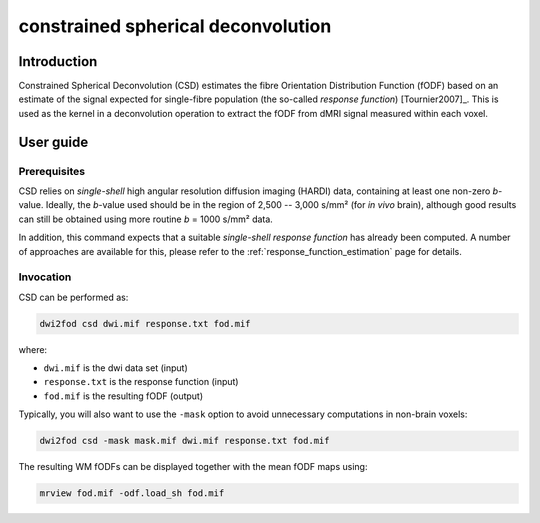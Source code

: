 .. _csd:

constrained spherical deconvolution
===================================

Introduction
------------

Constrained Spherical Deconvolution (CSD) estimates the fibre Orientation
Distribution Function (fODF) based on an estimate of the signal expected for
single-fibre population (the so-called *response function*) [Tournier2007]_.
This is used as the kernel in a deconvolution operation to extract the fODF
from dMRI signal measured within each voxel. 

User guide
----------


Prerequisites
^^^^^^^^^^^^^

CSD relies on *single-shell* high angular resolution diffusion imaging
(HARDI) data, containing at least one non-zero *b*-value. Ideally, the
*b*-value used should be in the region of 2,500 -- 3,000 s/mm² (for *in vivo*
brain), although good results can still be obtained using more routine *b* =
1000 s/mm² data.

In addition, this command expects that a suitable *single-shell 
response function* has already been computed. A number of approaches are
available for this, please refer to the :ref:`response_function_estimation`
page for details.


Invocation
^^^^^^^^^^

CSD can be performed as:

.. code-block:: console

  dwi2fod csd dwi.mif response.txt fod.mif

where:

- ``dwi.mif`` is the dwi data set (input)

- ``response.txt`` is the response function (input)

- ``fod.mif`` is the resulting fODF (output)

Typically, you will also want to use the ``-mask`` option to avoid unnecessary computations in non-brain voxels:

.. code-block:: console

   dwi2fod csd -mask mask.mif dwi.mif response.txt fod.mif

The resulting WM fODFs can be displayed together with the mean fODF maps using:

.. code-block:: console

   mrview fod.mif -odf.load_sh fod.mif


